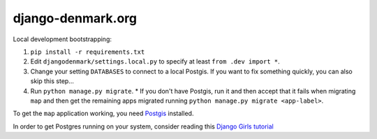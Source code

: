 django-denmark.org
==================

Local development bootstrapping:

#. ``pip install -r requirements.txt``
#. Edit ``djangodenmark/settings.local.py`` to specify at least ``from .dev import *``.
#. Change your setting ``DATABASES`` to connect to a local Postgis. If you want to fix something quickly, you can also skip this step...
#. Run ``python manage.py migrate``.
   * If you don't have Postgis, run it and then accept that it fails when migrating ``map`` and then get the remaining apps migrated running ``python manage.py migrate <app-label>``.

To get the ``map`` application working, you need
`Postgis <https://postgis.net>`__ installed.

In order to get Postgres running on your system, consider reading this
`Django Girls tutorial <https://tutorial-extensions.djangogirls.org/en/optional_postgresql_installation/index.html>`__

